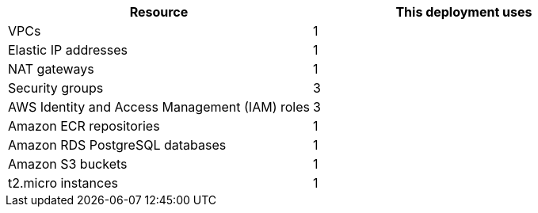 // Replace the <n> in each row to specify the number of resources used in this deployment. Remove the rows for resources that aren’t used.
|===
|Resource |This deployment uses

// Space needed to maintain table headers
|VPCs |1
|Elastic IP addresses |1
|NAT gateways |1
|Security groups |3
|AWS Identity and Access Management (IAM) roles |3
|Amazon ECR repositories |1
|Amazon RDS PostgreSQL databases |1
|Amazon S3 buckets |1
|t2.micro instances |1
|===
